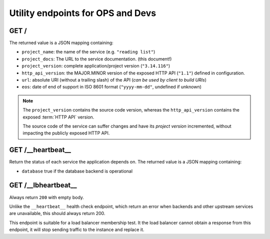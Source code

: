 .. _api-utilities:

Utility endpoints for OPS and Devs
##################################

GET /
=====

The returned value is a JSON mapping containing:

.. versionchanged:: 2.12

- ``project_name``: the name of the service (e.g. ``"reading list"``)
- ``project_docs``: The URL to the service documentation. (this document!)
- ``project_version``: complete application/project version (``"3.14.116"``)
- ``http_api_version``: the MAJOR.MINOR version of the exposed HTTP API (``"1.1"``)
  defined in configuration.
- ``url``: absolute URI (without a trailing slash) of the API (*can be used by client to build URIs*)
- ``eos``: date of end of support in ISO 8601 format (``"yyyy-mm-dd"``, undefined if unknown)

.. note::

    The ``project_version`` contains the source code version, whereas the ``http_api_version`` contains the exposed :term:`HTTP API` version.

    The source code of the service can suffer changes and have its *project version*
    incremented, without impacting the publicly exposed HTTP API.


GET /__heartbeat__
==================

Return the status of each service the application depends on. The
returned value is a JSON mapping containing:

- ``database`` true if the database backend is operational


GET /__lbheartbeat__
====================

Always return ``200`` with empty body.

Unlike the ``__heartbeat__`` health check endpoint, which return an error
when backends and other upstream services are unavailable, this should
always return 200.

This endpoint is suitable for a load balancer membership test.
It the load balancer cannot obtain a response from this endpoint, it will
stop sending traffic to the instance and replace it.

